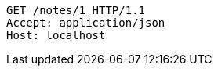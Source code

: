 [source,http,options="nowrap"]
----
GET /notes/1 HTTP/1.1
Accept: application/json
Host: localhost

----